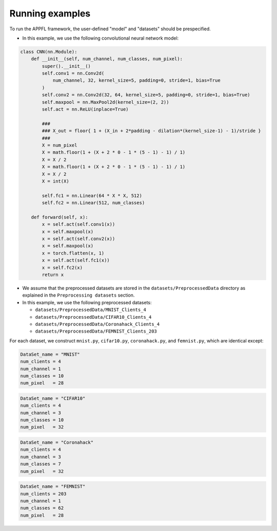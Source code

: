 Running examples
================

To run the APPFL framework, the user-defined "model" and "datasets" should be prespecified.

- In this example, we use the following convolutional neural network model:

.. code-block:: python     

    class CNN(nn.Module):
        def __init__(self, num_channel, num_classes, num_pixel):
            super().__init__()
            self.conv1 = nn.Conv2d(
                num_channel, 32, kernel_size=5, padding=0, stride=1, bias=True
            )
            self.conv2 = nn.Conv2d(32, 64, kernel_size=5, padding=0, stride=1, bias=True)
            self.maxpool = nn.MaxPool2d(kernel_size=(2, 2))
            self.act = nn.ReLU(inplace=True)

            ###
            ### X_out = floor{ 1 + (X_in + 2*padding - dilation*(kernel_size-1) - 1)/stride }
            ###
            X = num_pixel
            X = math.floor(1 + (X + 2 * 0 - 1 * (5 - 1) - 1) / 1)
            X = X / 2
            X = math.floor(1 + (X + 2 * 0 - 1 * (5 - 1) - 1) / 1)
            X = X / 2
            X = int(X)

            self.fc1 = nn.Linear(64 * X * X, 512)
            self.fc2 = nn.Linear(512, num_classes)

        def forward(self, x):
            x = self.act(self.conv1(x))
            x = self.maxpool(x)
            x = self.act(self.conv2(x))
            x = self.maxpool(x)
            x = torch.flatten(x, 1)
            x = self.act(self.fc1(x))
            x = self.fc2(x)
            return x


- We assume that the preprocessed datasets are stored in the ``datasets/PreprocessedData`` directory as explained in the ``Preprocessing datasets`` section. 
- In this example, we use the following preprocessed datasets:

  - ``datasets/PreprocessedData/MNIST_Clients_4``
  - ``datasets/PreprocessedData/CIFAR10_Clients_4``
  - ``datasets/PreprocessedData/Coronahack_Clients_4``
  - ``datasets/PreprocessedData/FEMNIST_Clients_203``

For each dataset, we construct ``mnist.py``, ``cifar10.py``, ``coronahack.py``, and ``femnist.py``, which are identical except:

.. code-block:: python     

    DataSet_name = "MNIST" 
    num_clients = 4
    num_channel = 1    
    num_classes = 10   
    num_pixel   = 28   

.. code-block:: python     

    DataSet_name = "CIFAR10" 
    num_clients = 4
    num_channel = 3    
    num_classes = 10   
    num_pixel   = 32       

.. code-block:: python     

    DataSet_name = "Coronahack" 
    num_clients = 4
    num_channel = 3    
    num_classes = 7   
    num_pixel   = 32  

.. code-block:: python     

    DataSet_name = "FEMNIST" 
    num_clients = 203
    num_channel = 1    
    num_classes = 62   
    num_pixel   = 28  

 